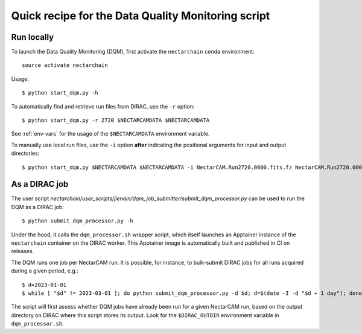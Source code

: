 .. _dqm:

Quick recipe for the Data Quality Monitoring script
===================================================

Run locally
-----------

To launch the Data Quality Monitoring (DQM), first activate the ``nectarchain`` ``conda`` environment::

    source activate nectarchain

Usage::

    $ python start_dqm.py -h

To automatically find and retrieve run files from DIRAC, use the ``-r`` option::

    $ python start_dqm.py -r 2720 $NECTARCAMDATA $NECTARCAMDATA

See :ref:`env-vars` for the usage of the ``$NECTARCAMDATA`` environment variable.

To manually use local run files, use the ``-i`` option **after** indicating the positional arguments for input and output directories::

    $ python start_dqm.py $NECTARCAMDATA $NECTARCAMDATA -i NectarCAM.Run2720.0000.fits.fz NectarCAM.Run2720.0001.fits.fz

As a DIRAC job
--------------

The user script `nectarchain/user_scripts/jlenain/dqm_job_submitter/submit_dqm_processor.py` can be used to run the DQM as a DIRAC job::

    $ python submit_dqm_processor.py -h

Under the hood, it calls the ``dqm_processor.sh`` wrapper script, which itself launches an Apptainer instance of the ``nectarchain`` container on the DIRAC worker. This Apptainer image is automatically built and published in CI on releases.

The DQM runs one job per NectarCAM run. It is possible, for instance, to bulk-submit DIRAC jobs for all runs acquired during a given period, e.g.::

    $ d=2023-01-01
    $ while [ "$d" != 2023-03-01 ]; do python submit_dqm_processor.py -d $d; d=$(date -I -d "$d + 1 day"); done

The script will first assess whether DQM jobs have already been run for a given NectarCAM run, based on the output directory on DIRAC where this script stores its output. Look for the ``$DIRAC_OUTDIR`` environment variable in ``dqm_processor.sh``.